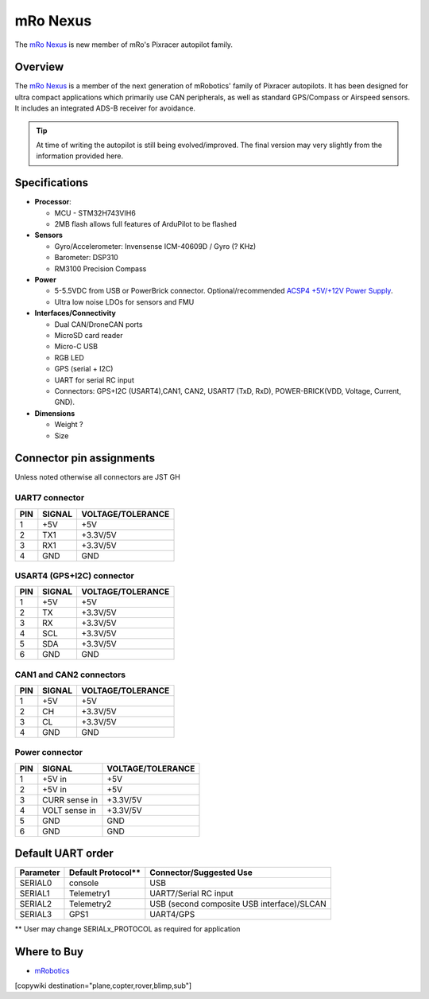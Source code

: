 .. _common-mro-nexus:

============
mRo Nexus
============

The `mRo Nexus <https://store.mrobotics.io>`__ is new member of mRo's Pixracer autopilot family.

.. figure:: ../../../images/mro-nexus-top.png
   :target: ../_images/mro-nexus-top.png
   :width: 400px

.. figure:: ../../../images/mro-nexus-bottom.png
   :target: ../_images/mro-nexus-bottom.png
   :width: 400px

Overview
========

The `mRo Nexus <https://store.mrobotics.io>`__ is a member of the next generation of mRobotics' family of Pixracer autopilots. It has been designed for ultra compact applications which primarily use CAN peripherals, as well as standard GPS/Compass or Airspeed sensors. It includes an integrated ADS-B receiver for avoidance.


.. tip::

   At time of writing the autopilot is still being evolved/improved.
   The final version may very slightly from the information provided
   here.

Specifications
==============

-  **Processor**:

   -  MCU - STM32H743VIH6
   -  2MB flash allows full features of ArduPilot to be flashed


-  **Sensors**

   -  Gyro/Accelerometer: Invensense ICM-40609D / Gyro (? KHz)
   -  Barometer: DSP310
   -  RM3100 Precision Compass

-  **Power**

   -  5-5.5VDC from USB or PowerBrick connector. Optional/recommended
      `ACSP4 +5V/+12V Power Supply <https://store.mrobotics.io/product-p/m10026a.htm>`__.
   -  Ultra low noise LDOs for sensors and FMU

-  **Interfaces/Connectivity**

   -  Dual CAN/DroneCAN ports
   -  MicroSD card reader
   -  Micro-C USB
   -  RGB LED
   -  GPS (serial + I2C)
   -  UART for serial RC input
   -  Connectors: GPS+I2C (USART4),CAN1, CAN2, 
      USART7 (TxD, RxD), POWER-BRICK(VDD, Voltage, Current, GND).

-  **Dimensions**

   -  Weight ?
   -  Size

Connector pin assignments
=========================

Unless noted otherwise all connectors are JST GH



UART7 connector
---------------

===    ======       =================
PIN    SIGNAL       VOLTAGE/TOLERANCE
===    ======       =================
1       +5V             +5V
2       TX1             +3.3V/5V
3       RX1             +3.3V/5V
4       GND             GND
===    ======       =================

USART4 (GPS+I2C) connector
--------------------------

===    ======       =================
PIN    SIGNAL       VOLTAGE/TOLERANCE
===    ======       =================
1       +5V             +5V
2       TX              +3.3V/5V
3       RX              +3.3V/5V
4       SCL             +3.3V/5V
5       SDA             +3.3V/5V
6       GND             GND
===    ======       =================

CAN1 and CAN2 connectors
------------------------

===    ======       =================
PIN    SIGNAL       VOLTAGE/TOLERANCE
===    ======       =================
1       +5V             +5V
2       CH              +3.3V/5V
3       CL              +3.3V/5V
4       GND             GND
===    ======       =================

Power connector
---------------

===    =============   =================
PIN    SIGNAL          VOLTAGE/TOLERANCE
===    =============   =================
1      +5V in          +5V
2      +5V in          +5V
3      CURR sense in   +3.3V/5V
4      VOLT sense in   +3.3V/5V
5       GND             GND
6       GND             GND
===    =============   =================

Default UART order
==================

=========  ==================  =======================
Parameter  Default Protocol**  Connector/Suggested Use
=========  ==================  =======================
SERIAL0    console             USB
SERIAL1    Telemetry1          UART7/Serial RC input
SERIAL2    Telemetry2          USB (second composite USB interface)/SLCAN
SERIAL3    GPS1                UART4/GPS
=========  ==================  =======================

** User may change SERIALx_PROTOCOL as required for application


Where to Buy
============

- `mRobotics <https://store.mrobotics.io/>`__


[copywiki destination="plane,copter,rover,blimp,sub"]
